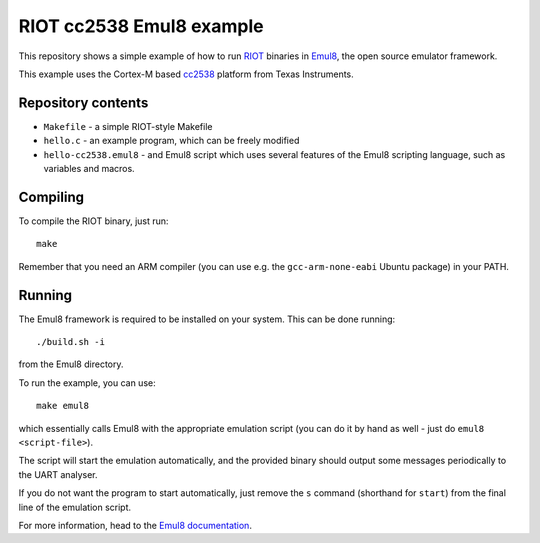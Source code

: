 RIOT cc2538 Emul8 example
=========================

This repository shows a simple example of how to run `RIOT <https://github.com/RIOT-OS/RIOT>`_ binaries in `Emul8 <http://emul8.org>`_, the open source emulator framework.

This example uses the Cortex-M based `cc2538 <http://www.ti.com/product/cc2538>`_ platform from Texas Instruments.

Repository contents
-------------------

* ``Makefile`` - a simple RIOT-style Makefile
* ``hello.c`` - an example program, which can be freely modified
* ``hello-cc2538.emul8`` - and Emul8 script which uses several features of the Emul8 scripting language, such as variables and macros.

Compiling
---------

To compile the RIOT binary, just run::

   make

Remember that you need an ARM compiler (you can use e.g. the ``gcc-arm-none-eabi`` Ubuntu package) in your PATH.

Running
-------

The Emul8 framework is required to be installed on your system.
This can be done running::

    ./build.sh -i

from the Emul8 directory.

To run the example, you can use::

    make emul8

which essentially calls Emul8 with the appropriate emulation script (you can do it by hand as well - just do ``emul8 <script-file>``).

The script will start the emulation automatically, and the provided binary should output some messages periodically to the UART analyser.

If you do not want the program to start automatically, just remove the ``s`` command (shorthand for ``start``) from the final line of the emulation script.

For more information, head to the `Emul8 documentation <http://emul8.readthedocs.org/en/latest/>`_.
